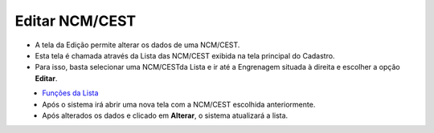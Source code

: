 Editar NCM/CEST
###############
- A tela da Edição permite alterar os dados de uma NCM/CEST.

- Esta tela é chamada através da Lista das NCM/CEST exibida na tela principal do Cadastro.
- Para isso, basta selecionar uma NCM/CESTda Lista e ir até a Engrenagem situada à direita e escolher a opção **Editar**.

|imagem11|
   - `Funções da Lista <lista_ncm_cest.html#section>`__
   - Após o sistema irá abrir uma nova tela com a NCM/CEST escolhida anteriormente.   

|imagem12|
   - Após alterados os dados e clicado em **Alterar**, o sistema atualizará a lista.

.. |imagem11| image:: imagens/NCM_CEST_11.png

.. |imagem12| image:: imagens/NCM_CEST_12.png
